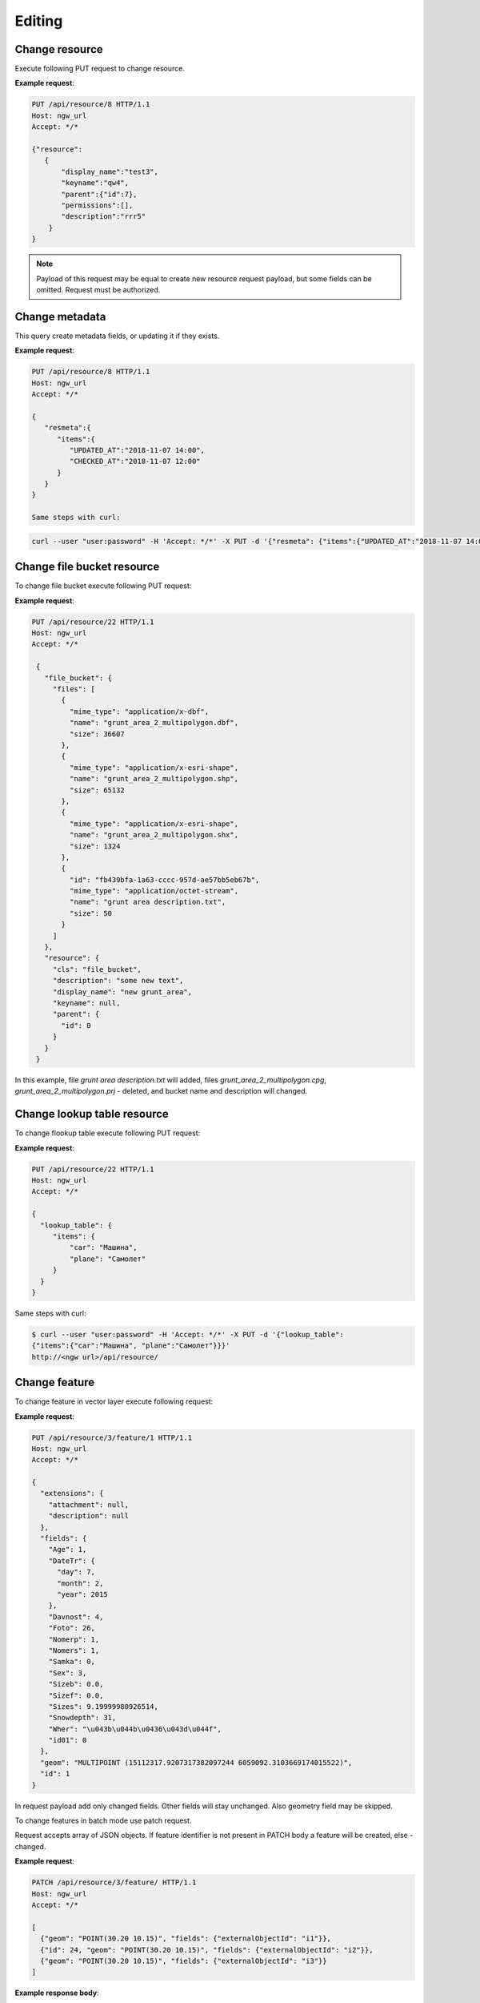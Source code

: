 .. sectionauthor:: Dmitry Baryshnikov <dmitry.baryshnikov@nextgis.ru>

Editing
==============

Change resource
-----------------

Execute following PUT request to change resource.

.. http:put:: /api/resource/(int:id)

   Change resource request

   :reqheader Accept: must be ``*/*``
   :reqheader Authorization: optional Basic auth string to authenticate
   :param id: resource identifier
   :<json jsonobj resource: resource JSON object
   :<jsonobj string display_name: resource new name
   :<jsonobj string keyname: resource new key
   :<jsonobj int id: resource new parent identifier (resource will move to new parent)
   :<jsonobj string description: resource new description
   :<jsonobj jsonarr permissions: resource permissions array
   :statuscode 200: no error

**Example request**:

.. sourcecode:: http

   PUT /api/resource/8 HTTP/1.1
   Host: ngw_url
   Accept: */*

   {"resource":
      {
          "display_name":"test3",
          "keyname":"qw4",
          "parent":{"id":7},
          "permissions":[],
          "description":"rrr5"
       }
   }

.. note::
   Payload of this request may be equal to create new resource request payload,
   but some fields can be omitted. Request must be authorized.


Change metadata
-----------------------------

This query create metadata fields, or updating it if they exists.

**Example request**:

.. sourcecode:: http

   PUT /api/resource/8 HTTP/1.1
   Host: ngw_url
   Accept: */*

   {
      "resmeta":{
         "items":{
            "UPDATED_AT":"2018-11-07 14:00",
            "CHECKED_AT":"2018-11-07 12:00"
         }
      }
   }

   Same steps with curl:

.. sourcecode:: bash

   curl --user "user:password" -H 'Accept: */*' -X PUT -d '{"resmeta": {"items":{"UPDATED_AT":"2018-11-07 14:00", "CHECKED_AT":"2018-11-07 12:00"}}}' http://<ngw url>/api/resource/(int:id)


Change file bucket resource
-----------------------------

To change file bucket execute following PUT request:

.. http:put:: /api/resource/(int:id)

   Change file bucket request.

   :reqheader Accept: must be ``*/*``
   :reqheader Authorization: optional Basic auth string to authenticate
   :param id: resource identifier
   :<json jsonobj resource: resource JSON object
   :<jsonobj string cls: type (must be ``file_bucket``, for a list of supported types see :ref:`ngwdev_resource_classes`)
   :<jsonobj jsonobj parent:  parent resource json object
   :<jsonobj int id: parent resource identifier
   :<jsonobj string display_name: name
   :<jsonobj string keyname: key (optional)
   :<jsonobj string description: description text, HTML supported (optional)
   :<json jsonobj file_bucket: file bucket JSON object
   :<jsonobj jsonarr files: array of files should present in bucket: present (which need to delete don't include in array), also new files (upload response JSON object, files == upload_meta)
   :statuscode 200: no error

**Example request**:

.. sourcecode:: http

   PUT /api/resource/22 HTTP/1.1
   Host: ngw_url
   Accept: */*

    {
      "file_bucket": {
        "files": [
          {
            "mime_type": "application/x-dbf",
            "name": "grunt_area_2_multipolygon.dbf",
            "size": 36607
          },
          {
            "mime_type": "application/x-esri-shape",
            "name": "grunt_area_2_multipolygon.shp",
            "size": 65132
          },
          {
            "mime_type": "application/x-esri-shape",
            "name": "grunt_area_2_multipolygon.shx",
            "size": 1324
          },
          {
            "id": "fb439bfa-1a63-cccc-957d-ae57bb5eb67b",
            "mime_type": "application/octet-stream",
            "name": "grunt area description.txt",
            "size": 50
          }
        ]
      },
      "resource": {
        "cls": "file_bucket",
        "description": "some new text",
        "display_name": "new grunt_area",
        "keyname": null,
        "parent": {
          "id": 0
        }
      }
    }

In this example, file *grunt area description.txt* will added, files
*grunt_area_2_multipolygon.cpg*, *grunt_area_2_multipolygon.prj* - deleted,
and bucket name and description will changed.

Change lookup table resource
-----------------------------

To change flookup table execute following PUT request:

.. http:put:: /api/resource/(int:id)

   Change lookup table request.

   :reqheader Accept: must be ``*/*``
   :reqheader Authorization: optional Basic auth string to authenticate
   :param id: resource identifier
   :<json jsonobj resource: resource JSON object
   :<jsonobj string cls: type (must be ``lookup_table``, for a list of supported types see :ref:`ngwdev_resource_classes`)
   :<jsonobj int id: parent resource identifier
   :<jsonobj string display_name: name
   :<jsonobj string keyname: key (optional)
   :<jsonobj string description: description text, HTML supported (optional)
   :<jsonobj jsonobj resmeta: metadata JSON object. Key - value JSON object struct.
   :<json jsonobj lookup_table: lookup table values JSON object. Key - value JSON object struct.
   :statuscode 200: no error

**Example request**:

.. sourcecode:: http

   PUT /api/resource/22 HTTP/1.1
   Host: ngw_url
   Accept: */*

   {
     "lookup_table": {
        "items": {
            "car": "Машина",
            "plane": "Самолет"
        }
     }
   }

Same steps with curl:

.. sourcecode:: bash

   $ curl --user "user:password" -H 'Accept: */*' -X PUT -d '{"lookup_table":
   {"items":{"car":"Машина", "plane":"Самолет"}}}'
   http://<ngw url>/api/resource/

Change feature
----------------

To change feature in vector layer execute following request:

.. http:put:: /api/resource/(int:layer_id)/feature/(int:feature_id)

   Change feature request

   :param layer_id: layer resource identifier
   :param feature_id: feature identifier
   :reqheader Accept: must be ``*/*``
   :reqheader Authorization: optional Basic auth string to authenticate
   :<json string geom: geometry in WKT format (geometry type and spatial reference must be corespondent to layer geometry type and spatial reference)
   :<jsonarr fields: attributes array in form of JSON field name - value object
   :<json int id: feature identifier
   :statuscode 200: no error

**Example request**:

.. sourcecode:: http

   PUT /api/resource/3/feature/1 HTTP/1.1
   Host: ngw_url
   Accept: */*

   {
     "extensions": {
       "attachment": null,
       "description": null
     },
     "fields": {
       "Age": 1,
       "DateTr": {
         "day": 7,
         "month": 2,
         "year": 2015
       },
       "Davnost": 4,
       "Foto": 26,
       "Nomerp": 1,
       "Nomers": 1,
       "Samka": 0,
       "Sex": 3,
       "Sizeb": 0.0,
       "Sizef": 0.0,
       "Sizes": 9.19999980926514,
       "Snowdepth": 31,
       "Wher": "\u043b\u044b\u0436\u043d\u044f",
       "id01": 0
     },
     "geom": "MULTIPOINT (15112317.9207317382097244 6059092.3103669174015522)",
     "id": 1
   }

In request payload add only changed fields. Other fields will stay unchanged. Also geometry field may be skipped.

To change features in batch mode use patch request.

.. http:patch:: /api/resource/(int:layer_id)/feature

   Change features request

   :param layer_id: layer resource identifier
   :reqheader Accept: must be ``*/*``
   :reqheader Authorization: optional Basic auth string to authenticate
   :<jsonarr string geom: geometry in WKT format (geometry type and spatial reference must be corespondent to layer geometry type and spatial reference)
   :<jsonarr jsonarr fields: attributes array in form of JSON field name - value object
   :<jsonarr int id: feature identifier
   :statuscode 200: no error

Request accepts array of JSON objects. If feature identifier is not present in PATCH
body a feature will be created, else - changed.

.. Метод принимает на вход список объектов, если у объекта передан id - то обновляется этот объект, а у которых не передан - те создаёт

**Example request**:

.. sourcecode:: http

   PATCH /api/resource/3/feature/ HTTP/1.1
   Host: ngw_url
   Accept: */*

   [
     {"geom": "POINT(30.20 10.15)", "fields": {"externalObjectId": "i1"}},
     {"id": 24, "geom": "POINT(30.20 10.15)", "fields": {"externalObjectId": "i2"}},
     {"geom": "POINT(30.20 10.15)", "fields": {"externalObjectId": "i3"}}
   ]

**Example response body**:

.. sourcecode:: json

   [
     {"id": 25},
     {"id": 24},
     {"id": 26}
   ]

Delete feature
---------------

To delete feature from vector layer execute following request:

.. http:delete:: /api/resource/(int:layer_id)/feature/(int:feature_id)

   Delete feature request

   :reqheader Accept: must be ``*/*``
   :reqheader Authorization: optional Basic auth string to authenticate
   :param layer_id: resource identifier
   :param feature_id: feature identifier
   :statuscode 200: no error

**Example request**:

.. sourcecode:: http

   DELETE /api/resource/3/feature/1 HTTP/1.1
   Host: ngw_url
   Accept: */*


Delete all features
---------------------

To delete all feature in vector layer execute following request:

.. http:delete:: /api/resource/(int:layer_id)/feature/

   Delete features request

   :reqheader Accept: must be ``*/*``
   :reqheader Authorization: optional Basic auth string to authenticate
   :param layer_id: resource identifier
   :statuscode 200: no error

**Example request**:

.. sourcecode:: http

   DELETE /api/resource/3/feature/ HTTP/1.1
   Host: ngw_url
   Accept: */*

